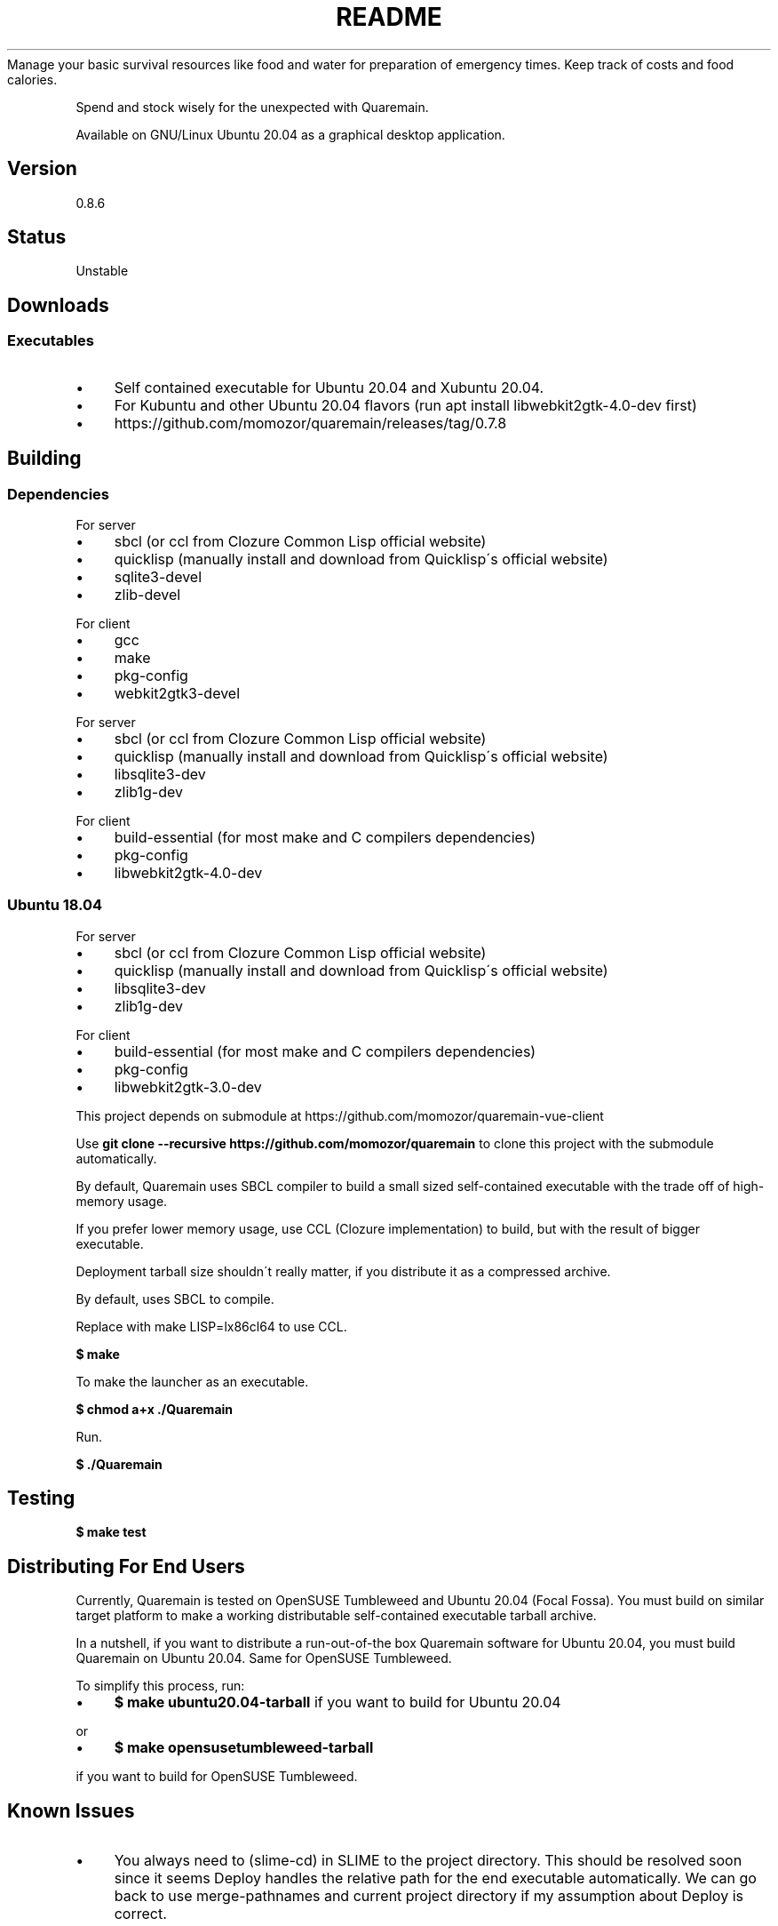 .\" generated with Ronn/v0.7.3
.\" http://github.com/rtomayko/ronn/tree/0.7.3
.
.TH "README" "" "June 2020" "" ""
Manage your basic survival resources like food and water for preparation of emergency times\. Keep track of costs and food calories\.
.
.P
Spend and stock wisely for the unexpected with Quaremain\.
.
.P
Available on GNU/Linux Ubuntu 20\.04 as a graphical desktop application\.
.
.SH "Version"
0\.8\.6
.
.SH "Status"
Unstable
.
.SH "Downloads"
.
.SS "Executables"
.
.IP "\(bu" 4
Self contained executable for Ubuntu 20\.04 and Xubuntu 20\.04\.
.
.IP "\(bu" 4
For Kubuntu and other Ubuntu 20\.04 flavors (run apt install libwebkit2gtk\-4\.0\-dev first)
.
.IP "\(bu" 4
https://github\.com/momozor/quaremain/releases/tag/0\.7\.8
.
.IP "" 0
.
.SH "Building"
.
.SS "Dependencies"
.
.P
For server
.
.IP "\(bu" 4
sbcl (or ccl from Clozure Common Lisp official website)
.
.IP "\(bu" 4
quicklisp (manually install and download from Quicklisp\'s official website)
.
.IP "\(bu" 4
sqlite3\-devel
.
.IP "\(bu" 4
zlib\-devel
.
.IP "" 0
.
.P
For client
.
.IP "\(bu" 4
gcc
.
.IP "\(bu" 4
make
.
.IP "\(bu" 4
pkg\-config
.
.IP "\(bu" 4
webkit2gtk3\-devel
.
.IP "" 0
.
.P
For server
.
.IP "\(bu" 4
sbcl (or ccl from Clozure Common Lisp official website)
.
.IP "\(bu" 4
quicklisp (manually install and download from Quicklisp\'s official website)
.
.IP "\(bu" 4
libsqlite3\-dev
.
.IP "\(bu" 4
zlib1g\-dev
.
.IP "" 0
.
.P
For client
.
.IP "\(bu" 4
build\-essential (for most make and C compilers dependencies)
.
.IP "\(bu" 4
pkg\-config
.
.IP "\(bu" 4
libwebkit2gtk\-4\.0\-dev
.
.IP "" 0
.
.SS "Ubuntu 18\.04"
For server
.
.IP "\(bu" 4
sbcl (or ccl from Clozure Common Lisp official website)
.
.IP "\(bu" 4
quicklisp (manually install and download from Quicklisp\'s official website)
.
.IP "\(bu" 4
libsqlite3\-dev
.
.IP "\(bu" 4
zlib1g\-dev
.
.IP "" 0
.
.P
For client
.
.IP "\(bu" 4
build\-essential (for most make and C compilers dependencies)
.
.IP "\(bu" 4
pkg\-config
.
.IP "\(bu" 4
libwebkit2gtk\-3\.0\-dev
.
.IP "" 0
.
.P
This project depends on submodule at https://github\.com/momozor/quaremain\-vue\-client
.
.P
Use \fBgit clone \-\-recursive https://github\.com/momozor/quaremain\fR to clone this project with the submodule automatically\.
.
.P
By default, Quaremain uses SBCL compiler to build a small sized self\-contained executable with the trade off of high\-memory usage\.
.
.P
If you prefer lower memory usage, use CCL (Clozure implementation) to build, but with the result of bigger executable\.
.
.P
Deployment tarball size shouldn\'t really matter, if you distribute it as a compressed archive\.
.
.P
By default, uses SBCL to compile\.
.
.P
Replace with make LISP=lx86cl64 to use CCL\.
.
.P
\fB$ make\fR
.
.P
To make the launcher as an executable\.
.
.P
\fB$ chmod a+x \./Quaremain\fR
.
.P
Run\.
.
.P
\fB$ \./Quaremain\fR
.
.SH "Testing"
\fB$ make test\fR
.
.SH "Distributing For End Users"
Currently, Quaremain is tested on OpenSUSE Tumbleweed and Ubuntu 20\.04 (Focal Fossa)\. You must build on similar target platform to make a working distributable self\-contained executable tarball archive\.
.
.P
In a nutshell, if you want to distribute a run\-out\-of\-the box Quaremain software for Ubuntu 20\.04, you must build Quaremain on Ubuntu 20\.04\. Same for OpenSUSE Tumbleweed\.
.
.P
To simplify this process, run:
.
.IP "\(bu" 4
\fB$ make ubuntu20\.04\-tarball\fR if you want to build for Ubuntu 20\.04
.
.IP "" 0
.
.P
or
.
.IP "\(bu" 4
\fB$ make opensusetumbleweed\-tarball\fR
.
.IP "" 0
.
.P
if you want to build for OpenSUSE Tumbleweed\.
.
.SH "Known Issues"
.
.IP "\(bu" 4
You always need to (slime\-cd) in SLIME to the project directory\. This should be resolved soon since it seems Deploy handles the relative path for the end executable automatically\. We can go back to use merge\-pathnames and current project directory if my assumption about Deploy is correct\.
.
.IP "" 0
.
.SH "Contributing and reporting issues"
If you want to report a bug, to discuss features, to ask questions, or to send improvement patches, please open an issue or pull request at https://github\.com/momozor/quaremain
.
.P
If you don\'t prefer to use Github, consider email me your questions or patches directly to skelic3@gmail\.com or momozor4@gmail\.com
.
.P
Quaremain uses git as the primary version control system\.
.
.P
The back\-end system is largely made in Common Lisp\.
.
.P
The front\-end system is mostly made with Vue + nodejs ecosystem, HTML5, CSS3 and Javascript\.
.
.SH "Maintainers"
.
.IP "\(bu" 4
Quaremain\'s back\-end project author & maintainer \- Momozor \fIhttps://github\.com/momozor\fR <skelic3@gmail\.com, momozor4@gmail\.com>
.
.IP "\(bu" 4
Quaremain\'s front\-end project author & maintainer \- j0sephh123 \fIhttps://github\.com/j0sephh123\fR
.
.IP "" 0
.
.SH "License"
This software is released under the MIT license\. Please see LICENSE file for more details\.
